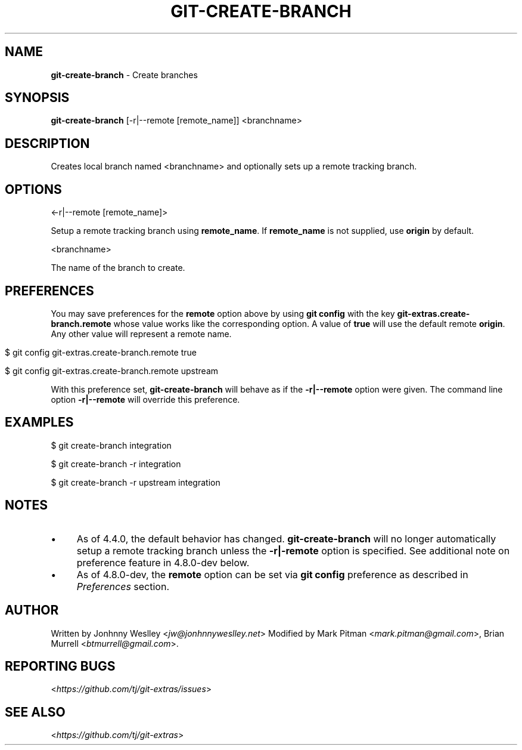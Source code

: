 .\" generated with Ronn/v0.7.3
.\" http://github.com/rtomayko/ronn/tree/0.7.3
.
.TH "GIT\-CREATE\-BRANCH" "1" "June 2019" "" "Git Extras"
.
.SH "NAME"
\fBgit\-create\-branch\fR \- Create branches
.
.SH "SYNOPSIS"
\fBgit\-create\-branch\fR [\-r|\-\-remote [remote_name]] <branchname>
.
.SH "DESCRIPTION"
Creates local branch named <branchname> and optionally sets up a remote tracking branch\.
.
.SH "OPTIONS"
<\-r|\-\-remote [remote_name]>
.
.P
Setup a remote tracking branch using \fBremote_name\fR\. If \fBremote_name\fR is not supplied, use \fBorigin\fR by default\.
.
.P
<branchname>
.
.P
The name of the branch to create\.
.
.SH "PREFERENCES"
You may save preferences for the \fBremote\fR option above by using \fBgit config\fR with the key \fBgit\-extras\.create\-branch\.remote\fR whose value works like the corresponding option\. A value of \fBtrue\fR will use the default remote \fBorigin\fR\. Any other value will represent a remote name\.
.
.IP "" 4
.
.nf

$ git config git\-extras\.create\-branch\.remote true

$ git config git\-extras\.create\-branch\.remote upstream
.
.fi
.
.IP "" 0
.
.P
With this preference set, \fBgit\-create\-branch\fR will behave as if the \fB\-r|\-\-remote\fR option were given\. The command line option \fB\-r|\-\-remote\fR will override this preference\.
.
.SH "EXAMPLES"
.
.nf

$ git create\-branch integration

$ git create\-branch \-r integration

$ git create\-branch \-r upstream integration
.
.fi
.
.SH "NOTES"
.
.IP "\(bu" 4
As of 4\.4\.0, the default behavior has changed\. \fBgit\-create\-branch\fR will no longer automatically setup a remote tracking branch unless the \fB\-r|\-remote\fR option is specified\. See additional note on preference feature in 4\.8\.0\-dev below\.
.
.IP "\(bu" 4
As of 4\.8\.0\-dev, the \fBremote\fR option can be set via \fBgit config\fR preference as described in \fIPreferences\fR section\.
.
.IP "" 0
.
.SH "AUTHOR"
Written by Jonhnny Weslley <\fIjw@jonhnnyweslley\.net\fR> Modified by Mark Pitman <\fImark\.pitman@gmail\.com\fR>, Brian Murrell <\fIbtmurrell@gmail\.com\fR>\.
.
.SH "REPORTING BUGS"
<\fIhttps://github\.com/tj/git\-extras/issues\fR>
.
.SH "SEE ALSO"
<\fIhttps://github\.com/tj/git\-extras\fR>
